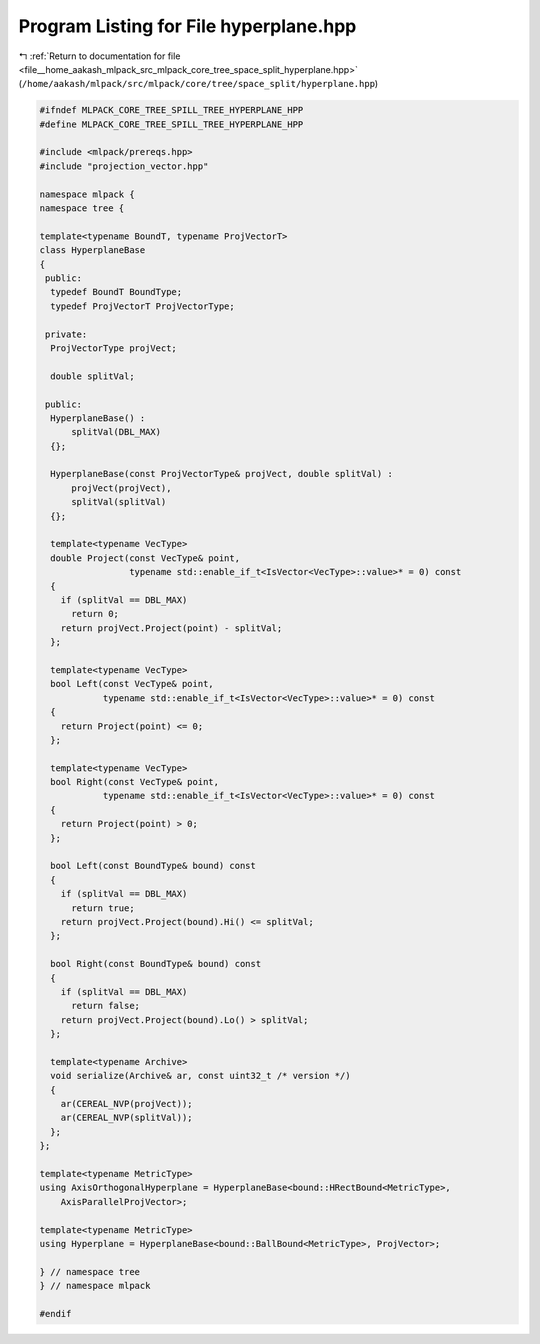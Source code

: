 
.. _program_listing_file__home_aakash_mlpack_src_mlpack_core_tree_space_split_hyperplane.hpp:

Program Listing for File hyperplane.hpp
=======================================

|exhale_lsh| :ref:`Return to documentation for file <file__home_aakash_mlpack_src_mlpack_core_tree_space_split_hyperplane.hpp>` (``/home/aakash/mlpack/src/mlpack/core/tree/space_split/hyperplane.hpp``)

.. |exhale_lsh| unicode:: U+021B0 .. UPWARDS ARROW WITH TIP LEFTWARDS

.. code-block:: cpp

   
   #ifndef MLPACK_CORE_TREE_SPILL_TREE_HYPERPLANE_HPP
   #define MLPACK_CORE_TREE_SPILL_TREE_HYPERPLANE_HPP
   
   #include <mlpack/prereqs.hpp>
   #include "projection_vector.hpp"
   
   namespace mlpack {
   namespace tree {
   
   template<typename BoundT, typename ProjVectorT>
   class HyperplaneBase
   {
    public:
     typedef BoundT BoundType;
     typedef ProjVectorT ProjVectorType;
   
    private:
     ProjVectorType projVect;
   
     double splitVal;
   
    public:
     HyperplaneBase() :
         splitVal(DBL_MAX)
     {};
   
     HyperplaneBase(const ProjVectorType& projVect, double splitVal) :
         projVect(projVect),
         splitVal(splitVal)
     {};
   
     template<typename VecType>
     double Project(const VecType& point,
                    typename std::enable_if_t<IsVector<VecType>::value>* = 0) const
     {
       if (splitVal == DBL_MAX)
         return 0;
       return projVect.Project(point) - splitVal;
     };
   
     template<typename VecType>
     bool Left(const VecType& point,
               typename std::enable_if_t<IsVector<VecType>::value>* = 0) const
     {
       return Project(point) <= 0;
     };
   
     template<typename VecType>
     bool Right(const VecType& point,
               typename std::enable_if_t<IsVector<VecType>::value>* = 0) const
     {
       return Project(point) > 0;
     };
   
     bool Left(const BoundType& bound) const
     {
       if (splitVal == DBL_MAX)
         return true;
       return projVect.Project(bound).Hi() <= splitVal;
     };
   
     bool Right(const BoundType& bound) const
     {
       if (splitVal == DBL_MAX)
         return false;
       return projVect.Project(bound).Lo() > splitVal;
     };
   
     template<typename Archive>
     void serialize(Archive& ar, const uint32_t /* version */)
     {
       ar(CEREAL_NVP(projVect));
       ar(CEREAL_NVP(splitVal));
     };
   };
   
   template<typename MetricType>
   using AxisOrthogonalHyperplane = HyperplaneBase<bound::HRectBound<MetricType>,
       AxisParallelProjVector>;
   
   template<typename MetricType>
   using Hyperplane = HyperplaneBase<bound::BallBound<MetricType>, ProjVector>;
   
   } // namespace tree
   } // namespace mlpack
   
   #endif
